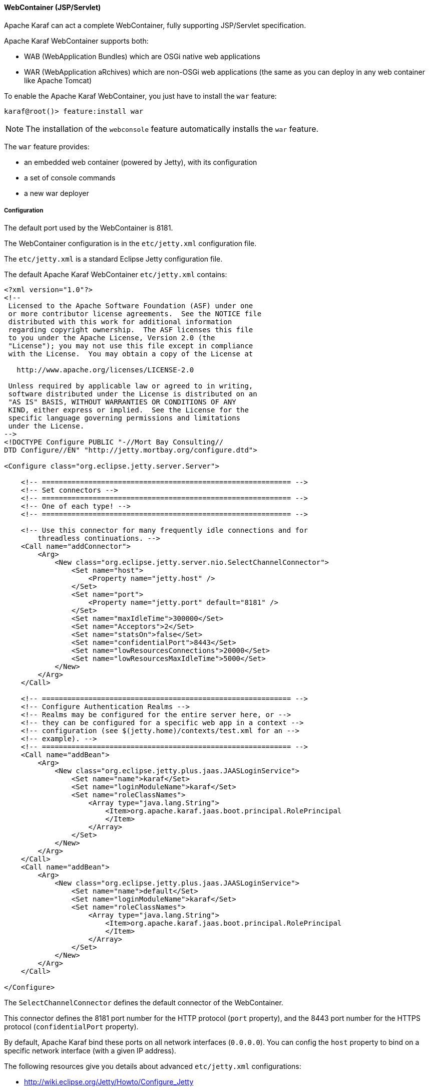 //
// Licensed under the Apache License, Version 2.0 (the "License");
// you may not use this file except in compliance with the License.
// You may obtain a copy of the License at
//
//      http://www.apache.org/licenses/LICENSE-2.0
//
// Unless required by applicable law or agreed to in writing, software
// distributed under the License is distributed on an "AS IS" BASIS,
// WITHOUT WARRANTIES OR CONDITIONS OF ANY KIND, either express or implied.
// See the License for the specific language governing permissions and
// limitations under the License.
//

==== WebContainer (JSP/Servlet)

Apache Karaf can act a complete WebContainer, fully supporting JSP/Servlet specification.

Apache Karaf WebContainer supports both:

* WAB (WebApplication Bundles) which are OSGi native web applications
* WAR (WebApplication aRchives) which are non-OSGi web applications (the same as you can deploy in any web container like Apache Tomcat)

To enable the Apache Karaf WebContainer, you just have to install the `war` feature:

----
karaf@root()> feature:install war
----

[NOTE]
====
The installation of the `webconsole` feature automatically installs the `war` feature.
====

The `war` feature provides:

* an embedded web container (powered by Jetty), with its configuration
* a set of console commands
* a new war deployer

===== Configuration

The default port used by the WebContainer is 8181.

The WebContainer configuration is in the `etc/jetty.xml` configuration file.

The `etc/jetty.xml` is a standard Eclipse Jetty configuration file.

The default Apache Karaf WebContainer `etc/jetty.xml` contains:

----
<?xml version="1.0"?>
<!--
 Licensed to the Apache Software Foundation (ASF) under one
 or more contributor license agreements.  See the NOTICE file
 distributed with this work for additional information
 regarding copyright ownership.  The ASF licenses this file
 to you under the Apache License, Version 2.0 (the
 "License"); you may not use this file except in compliance
 with the License.  You may obtain a copy of the License at

   http://www.apache.org/licenses/LICENSE-2.0

 Unless required by applicable law or agreed to in writing,
 software distributed under the License is distributed on an
 "AS IS" BASIS, WITHOUT WARRANTIES OR CONDITIONS OF ANY
 KIND, either express or implied.  See the License for the
 specific language governing permissions and limitations
 under the License.
-->
<!DOCTYPE Configure PUBLIC "-//Mort Bay Consulting//
DTD Configure//EN" "http://jetty.mortbay.org/configure.dtd">

<Configure class="org.eclipse.jetty.server.Server">

    <!-- =========================================================== -->
    <!-- Set connectors -->
    <!-- =========================================================== -->
    <!-- One of each type! -->
    <!-- =========================================================== -->

    <!-- Use this connector for many frequently idle connections and for
        threadless continuations. -->
    <Call name="addConnector">
        <Arg>
            <New class="org.eclipse.jetty.server.nio.SelectChannelConnector">
                <Set name="host">
                    <Property name="jetty.host" />
                </Set>
                <Set name="port">
                    <Property name="jetty.port" default="8181" />
                </Set>
                <Set name="maxIdleTime">300000</Set>
                <Set name="Acceptors">2</Set>
                <Set name="statsOn">false</Set>
                <Set name="confidentialPort">8443</Set>
                <Set name="lowResourcesConnections">20000</Set>
                <Set name="lowResourcesMaxIdleTime">5000</Set>
            </New>
        </Arg>
    </Call>

    <!-- =========================================================== -->
    <!-- Configure Authentication Realms -->
    <!-- Realms may be configured for the entire server here, or -->
    <!-- they can be configured for a specific web app in a context -->
    <!-- configuration (see $(jetty.home)/contexts/test.xml for an -->
    <!-- example). -->
    <!-- =========================================================== -->
    <Call name="addBean">
        <Arg>
            <New class="org.eclipse.jetty.plus.jaas.JAASLoginService">
                <Set name="name">karaf</Set>
                <Set name="loginModuleName">karaf</Set>
                <Set name="roleClassNames">
                    <Array type="java.lang.String">
                        <Item>org.apache.karaf.jaas.boot.principal.RolePrincipal
                        </Item>
                    </Array>
                </Set>
            </New>
        </Arg>
    </Call>
    <Call name="addBean">
        <Arg>
            <New class="org.eclipse.jetty.plus.jaas.JAASLoginService">
                <Set name="name">default</Set>
                <Set name="loginModuleName">karaf</Set>
                <Set name="roleClassNames">
                    <Array type="java.lang.String">
                        <Item>org.apache.karaf.jaas.boot.principal.RolePrincipal
                        </Item>
                    </Array>
                </Set>
            </New>
        </Arg>
    </Call>

</Configure>
----

The `SelectChannelConnector` defines the default connector of the WebContainer.

This connector defines the 8181 port number for the HTTP protocol (`port` property), and the 8443 port number for the
HTTPS protocol (`confidentialPort` property).

By default, Apache Karaf bind these ports on all network interfaces (`0.0.0.0`). You can config the `host` property
to bind on a specific network interface (with a given IP address).

The following resources give you details about advanced `etc/jetty.xml` configurations:

* http://wiki.eclipse.org/Jetty/Howto/Configure_Jetty
* http://wiki.eclipse.org/Jetty/Howto/Configure_SSL
* http://wiki.eclipse.org/Jetty/Reference/jetty.xml_syntax

===== Deploy

Apache Karaf WebContainer is able to deploy:

* pure OSGi WebApplication Bundle (WAB)
* "classical" standard WebApplication aRchive (WAR)

====== WAB (WebApplication Bundle)

A WAB is a standard WAR or JAR archive containing at least the following properties in the MANIFEST:

* `Bundle-ManifestVersion: 2` defines that the bundle follows the rules of R4 specification.
* `Bundle-SymbolicName` specifies a unique, non-localizable name for the bundle. This name should be based on the
 reverse domain name convention.
* `Web-ContextPath` specifies the location of the web application.

WAB can be deployed directly in Apache Karaf, for instance, by dropping the archive in the `deploy` folder, or using the
`bundle:install` command.

For instance, the Apache Karaf manual (documentation) is available as a WAB that you can deploy directly in a running instance:

----
karaf@root()> bundle:install -s mvn:org.apache.karaf/manual/4.0.0/war
----

====== WAR (WebApplication aRchive)

Apache Karaf allows you to deploy directly WAR files without repackaging as WAB.

Using the `webbundle` prefix and providing headers directly on the URL, Apache Karaf creates a WAB "on the fly".

For instance, you can deploy the Apache Tomcat sample non-OSGi "classical" WAR with the following command:

----
karaf@root()> bundle:install -s "webbundle:http://tomcat.apache.org/tomcat-7.0-doc/appdev/sample/sample.war?Bundle-SymbolicName=tomcat-sample&Web-ContextPath=/sample"
----

You can note the `webbundle` prefix, and the `Bundle-SymbolicName` and `Web-ContextPath` headers on the URL.

===== Commands

====== `http:list`

The `http:list` lists the available Servlets deployed in the WebContainer.

For instance, if you have installed the Apache Karaf WebConsole, you can see the WebConsole Servlets:

----
karaf@root()> http:list
ID  | Servlet          | Servlet-Name   | State       | Alias               | Url
-----------------------------------------------------------------------------------------------------
113 | ResourceServlet  | /res           | Deployed    | /system/console/res | [/system/console/res/*]
113 | KarafOsgiManager | ServletModel-2 | Undeployed  | /system/console     | [/system/console/*]
113 | KarafOsgiManager | ServletModel-5 | Deployed    | /system/console     | [/system/console/*]
----

The `ID` is the ID of the bundle which provides the servlet (`113` here).

The `State` is the current state of the Servlet (`Deployed` or `Undeployed`).

The `Url` is the URL where the Servlet is available.

====== `web:list`

The `web:list` command lists the WebApplication Bundles ("native" WAB or "wrapped WAR") deployed in the WebContainer.

For instance, if you installed the Apache Karaf manual WAR file as described previously, you can see it with `web:list`:

----
karaf@root()> web:list
ID  | State       | Web-State   | Level | Web-ContextPath | Name
---------------------------------------------------------------------------------------------------
111 | Active      | Deployed    | 80    | /karaf-doc      | Apache Karaf :: Manual (4.0.0)
----

====== `web:stop`

The `web:stop` command stops a web application in the WebContainer. The `web:stop` command expects a `id` argument
corresponding to the bundle ID (as displayed by the `web:list` command).

For instance, to stop the Apache Karaf manual web application:

----
karaf@root()> web:stop 111
----

====== `web:start`

The `web:start` command starts a web application in the WebContainer. The `web:start` command expects a `id` argument
corresponding to the bundle ID (as displayed by the `web:list` command).

For instance, to start the Apache Karaf manual web application:

----
karaf@root()> web:start 111
----

===== JMX HttpMBean

On the JMX layer, you have a MBean dedicated to the manipulation of the Servlets: the HttpMBean.

The ObjectName to use is `org.apache.karaf:type=http,name=*`.

====== Attributes

The `Servlets` attribute provides a tabular data providing the list of deployed Servlets including:

* `Alias` is the Servlet URL alias.
* `Bundle-ID` is the ID of the bundle which provides this Servlet.
* `Servlet` is the class name of the Servlet.
* `State` is the current Servlet state (`Deployed` or `Undeployed`).
* `URL` is the URL of the Servlet (the Servlet context path).

===== JMX WebMBean

On the JMX layer, you have a MBean dedicated to the manipulation of the Web Applications: the WebMBean.

The ObjectName to use is `org.apache.karaf:type=web,name=*`.

====== Attributes

The `WebBundles` attribute provides a tabular data providing the list of deployed Web Applications including:

* `ID` is the ID of the bundle providing the Web Application.
* `Level` is the bundle start level.
* `Name` is the bundle symbolic name providing the Web Application.
* `State` is the current state of the bundle.
* `Web-ContextPath` is the context path of the Web Application.
* `Web-State` is the current status of the Web Application (`Deployed` or `Undeployed`).

====== Operations

* `start(id)` starts the web context of the bundle with `id`.
* `start(list)` starts the web context of the bundles with ID in the provided `list`.
* `stop(id)` stops the web context of the bundle with `id`.
* `stop(list)` stops the web context of the bundles with ID in the provided `list`.

